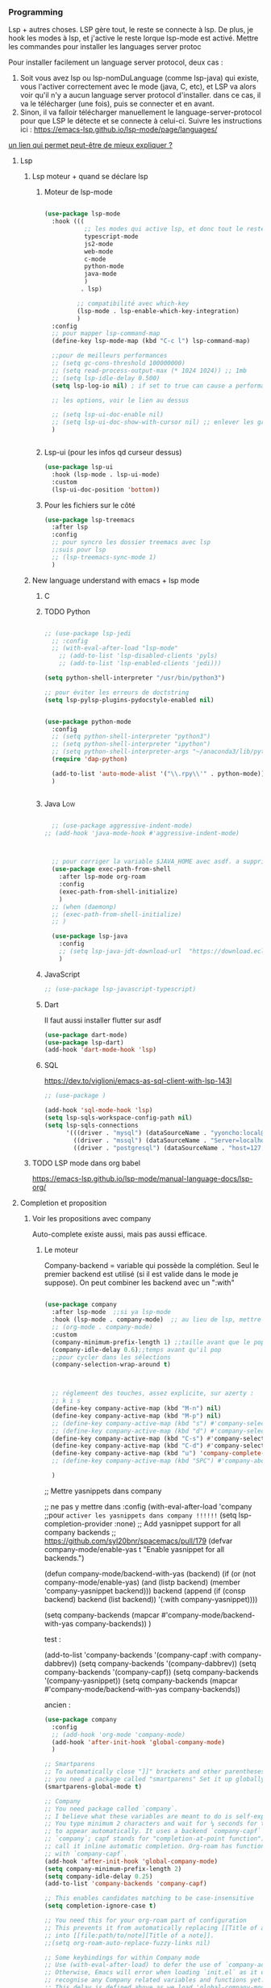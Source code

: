 

*** Programming 
Lsp + autres choses. LSP gère tout, le reste se connecte à lsp. De plus, je hook les modes à lsp, et j'active le reste lorque lsp-mode est activé. Mettre les commandes pour installer les languages server protoc

Pour installer facilement un language server protocol, deux cas :
1. Soit vous avez lsp ou lsp-nomDuLanguage (comme lsp-java) qui existe, vous l'activer correctement avec le mode (java, C, etc), et LSP va alors voir qu'il n'y a aucun language server protocol d'installer.
   dans ce cas, il va le télécharger (une fois), puis se connecter et en avant.
2. Sinon, il va falloir télécharger manuellement le language-server-protocol pour que LSP le détecte et se connecte à celui-ci. Suivre les instructions ici :
   https://emacs-lsp.github.io/lsp-mode/page/languages/

[[https://www.mortens.dev/blog/emacs-and-the-language-server-protocol/index.html][un lien qui permet peut-être de mieux expliquer ?]]
   
**** Lsp 
***** Lsp moteur + quand se déclare lsp
****** Moteur de lsp-mode
#+begin_src emacs-lisp

  (use-package lsp-mode
    :hook (((
             ;; les modes qui active lsp, et donc tout le reste
             typescript-mode
             js2-mode
             web-mode
             c-mode
             python-mode
             java-mode
             )
            . lsp)

           ;; compatibilité avec which-key
           (lsp-mode . lsp-enable-which-key-integration)
           )
    :config
    ;; pour mapper lsp-command-map
    (define-key lsp-mode-map (kbd "C-c l") lsp-command-map)

    ;;pour de meilleurs performances
    ;; (setq gc-cons-threshold 100000000)
    ;; (setq read-process-output-max (* 1024 1024)) ;; 1mb
    ;; (setq lsp-idle-delay 0.500)
    (setq lsp-log-io nil) ; if set to true can cause a performance hit

    ;; les options, voir le lien au dessus

    ;; (setq lsp-ui-doc-enable nil)
    ;; (setq lsp-ui-doc-show-with-cursor nil) ;; enlever les gros pavés qui se mettent à chaque fois
    )


#+end_src
****** Lsp-ui (pour les infos qd curseur dessus)
#+begin_src emacs-lisp
  (use-package lsp-ui
    :hook (lsp-mode . lsp-ui-mode)
    :custom
    (lsp-ui-doc-position 'bottom))
#+end_src
****** Pour les fichiers sur le côté
#+begin_src emacs-lisp
  (use-package lsp-treemacs
    :after lsp
    :config
    ;; pour syncro les dossier treemacs avec lsp
    ;;suis pour lsp
    ;; (lsp-treemacs-sync-mode 1)	 
    )
#+end_src

***** New language understand with emacs + lsp mode
****** C
****** TODO Python

#+begin_src emacs-lisp

  ;; (use-package lsp-jedi
    ;; :config
    ;; (with-eval-after-load "lsp-mode"
      ;; (add-to-list 'lsp-disabled-clients 'pyls)
      ;; (add-to-list 'lsp-enabled-clients 'jedi)))

  (setq python-shell-interpreter "/usr/bin/python3")

  ;; pour éviter les erreurs de doctstring	
  (setq lsp-pylsp-plugins-pydocstyle-enabled nil)

#+end_src

#+begin_src emacs-lisp :tangle no

  (use-package python-mode
    :config
    ;; (setq python-shell-interpreter "python3")
    ;; (setq python-shell-interpreter "ipython")
    ;; (setq python-shell-interpreter-args "~/anaconda3/lib/python3.8/site-packages/bokeh/_testing/plugins/ipython.py") 
    (require 'dap-python)

    (add-to-list 'auto-mode-alist '("\\.rpy\\'" . python-mode))
    )


#+end_src
****** Java                                                        :Low:

#+begin_src emacs-lisp

    ;; (use-package aggressive-indent-mode)
  ;; (add-hook 'java-mode-hook #'aggressive-indent-mode)



    ;; pour corriger la variable $JAVA_HOME avec asdf. a supprimer ?
    (use-package exec-path-from-shell
      :after lsp-mode org-roam
      :config
      (exec-path-from-shell-initialize)
      )
    ;; (when (daemonp)
    ;; (exec-path-from-shell-initialize)
    ;; )

    (use-package lsp-java
      :config
      ;; (setq lsp-java-jdt-download-url  "https://download.eclipse.org/jdtls/milestones/0.57.0/jdt-language-server-0.57.0-202006172108.tar.gz")
      )
#+end_src

****** JavaScript

#+begin_src emacs-lisp
  ;; (use-package lsp-javascript-typescript)
#+end_src

****** Dart

Il faut aussi installer flutter sur asdf

#+begin_src emacs-lisp :tangle no
(use-package dart-mode)
(use-package lsp-dart)
(add-hook 'dart-mode-hook 'lsp)
#+end_src

****** SQL

https://dev.to/viglioni/emacs-as-sql-client-with-lsp-143l

#+begin_src emacs-lisp
  ;; (use-package )

  (add-hook 'sql-mode-hook 'lsp)
  (setq lsp-sqls-workspace-config-path nil)
  (setq lsp-sqls-connections
        '(((driver . "mysql") (dataSourceName . "yyoncho:local@tcp(localhost:3306)/foo"))
          ((driver . "mssql") (dataSourceName . "Server=localhost;Database=sammy;User Id=yyoncho;Password=hunter2;"))
          ((driver . "postgresql") (dataSourceName . "host=127.0.0.1 port=5432 user=yyoncho password=local dbname=sammy sslmode=disable"))))
#+end_src

***** TODO LSP mode dans org babel 
:LOGBOOK:
- State "TODO"       from              [2023-03-05 Sun 18:13]
:END:

https://emacs-lsp.github.io/lsp-mode/manual-language-docs/lsp-org/

**** Completion et proposition
***** Voir les propositions avec company

Auto-complete existe aussi, mais pas aussi efficace.
****** Le moteur

Company-backend = variable qui possède la complétion. Seul le premier backend est utilisé (si il est valide dans le mode je suppose). On peut combiner les backend avec un ":with"

#+begin_src emacs-lisp

  (use-package company
    :after lsp-mode  ;;si ya lsp-mode
    :hook (lsp-mode . company-mode)  ;; au lieu de lsp, mettre c-mode, python mode etc
    ;; (org-mode . company-mode)
    :custom
    (company-minimum-prefix-length 1) ;;taille avant que le popup arrive
    (company-idle-delay 0.6);;temps avant qu'il pop
    ;;pour cycler dans les sélections
    (company-selection-wrap-around t)



    ;; réglemeent des touches, assez explicite, sur azerty :
    ;; k i s 
    (define-key company-active-map (kbd "M-n") nil)
    (define-key company-active-map (kbd "M-p") nil)
    ;; (define-key company-active-map (kbd "s") #'company-select-next)
    ;; (define-key company-active-map (kbd "d") #'company-select-previous)
    (define-key company-active-map (kbd "C-s") #'company-select-next)
    (define-key company-active-map (kbd "C-d") #'company-select-previous)
    (define-key company-active-map (kbd "u") 'company-complete-selection)
    ;; (define-key company-active-map (kbd "SPC") #'company-abort)

    )

#+end_src


  ;; Mettre yasnippets dans company

  ;; ne pas y mettre dans :config
    (with-eval-after-load 'company
      ;;pour =activer les yasnippets dans company !!!!!!=
      (setq lsp-completion-provider :none)
      ;; Add yasnippet support for all company backends
      ;; https://github.com/syl20bnr/spacemacs/pull/179
      (defvar company-mode/enable-yas t
        "Enable yasnippet for all backends.")

      (defun company-mode/backend-with-yas (backend)
        (if (or (not company-mode/enable-yas) (and (listp backend) (member 'company-yasnippet backend)))
            backend
          (append (if (consp backend) backend (list backend))
                  '(:with company-yasnippet))))

      (setq company-backends (mapcar #'company-mode/backend-with-yas company-backends))       
      )


test : 


(add-to-list 'company-backends '(company-capf :with company-dabbrev))
(setq company-backends '(company-dabbrev))
(setq company-backends '(company-capf))
(setq company-backends '(company-yasnippet))
(setq company-backends (mapcar #'company-mode/backend-with-yas company-backends))

ancien : 

#+begin_src emacs-lisp :tangle no
  (use-package company
    :config
    ;; (add-hook 'org-mode 'company-mode)
    (add-hook 'after-init-hook 'global-company-mode)
    )

  ;; Smartparens
  ;; To automatically close "]]" brackets and other parentheses,
  ;; you need a package called "smartparens" Set it up globally.
  (smartparens-global-mode t)

  ;; Company
  ;; You need package called `company`.
  ;; I believe what these variables are meant to do is self-explanatory.
  ;; You type minimum 2 characters and wait for ¼ seconds for the candidates
  ;; to appear automatically. It uses a backend `company-capf` (part of
  ;; `company`; capf stands for "completion-at-point function"). I would
  ;; call it inline automatic completion. Org-roam has functions to work
  ;; with `company-capf`.
  (add-hook 'after-init-hook 'global-company-mode)
  (setq company-minimum-prefix-length 2)
  (setq company-idle-delay 0.25)
  (add-to-list 'company-backends 'company-capf)

  ;; This enables candidates matching to be case-insensitive
  (setq completion-ignore-case t)

  ;; You need this for your org-roam part of configuration
  ;; This prevents it from automatically replacing [[Title of a note]]
  ;; into [[file:path/to/note][Title of a note]].
  ;;(setq org-roam-auto-replace-fuzzy-links nil)

  ;; Some keybindings for within Company mode
  ;; Use (with-eval-after-load) to defer the use of `company-active-map`.
  ;; Otherwise, Emacs will error when loading `init.el` as it does not
  ;; recognise any Company related variables and functions yet.
  ;; This delay is defined above as we load 'global-company-mode' with
  ;; `after-init-hook`.
  (with-eval-after-load 'company
    (define-key company-active-map (kbd "C-n") #'company-select-next)
    (define-key company-active-map (kbd "C-p") #'company-select-previous))

  (tool-bar-mode)

#+end_src

****** Pour l'esthétique de l'affichage

#+begin_src emacs-lisp
    (use-package company-box
      :after company ;;logique
      :hook (company-mode . company-box-mode) ;;logique également
      )
#+end_src

****** TODO Test : company avec la fréquence des mots

Ne marche pas super bien. en plus pythons 3 prend full mémoire après...

#+begin_src emacs-lisp :tangle no
  (use-package company-wordfreq
    :straight '(company-wordfreq :type git :host github :repo "johannes-mueller/company-wordfreq.el")
    :config
    (add-hook 'text-mode-hook (lambda ()
  (setq ispell-local-dictionary "francais")
                                (setq-local company-backends '(company-wordfreq))
                                (setq-local company-transformers nil))))
#+end_src


***** Candidats intelligent, se base sur la fréquence d'apparition

#+begin_src emacs-lisp

  (use-package company-prescient
    :after company
    :config
    (company-prescient-mode 1)
    ;; Remember candidate frequencies across sessions
    (prescient-persist-mode 1)
    )

#+end_src
***** Expand des choses préfaites

#+begin_src emacs-lisp

  (use-package yasnippet
    ;; si on veux les yas que en prog mode, décocher ça et cocher yas global mode
    ;; :hook (prog-mode . yas-minor-mode)
    :config
    (yas-reload-all)
    (yas-global-mode 1)
    (setq yas-triggers-in-field t) ;;appeler des snippets dans des snippets

    (define-key yas-minor-mode-map (kbd "<tab>") nil)
    (define-key yas-minor-mode-map (kbd "TAB") nil)
    (define-key yas-minor-mode-map (kbd "<C-tab>") 'yas-expand)
    )

  (use-package yasnippet-snippets ;; un pack de snippets
    :diminish)

#+end_src


**** Gestion de projet
#+begin_src emacs-lisp 
  (use-package projectile
    :config
    ;; (projectile-global-mode)
    ;;(setq projectile-completion-system 'ivy)
    )
#+end_src
**** Language without lsp
***** Elisp
****** Pour afficher joliment un

****** Pour ne pas voir des vieux saut de page mais de jolie lignes

#+begin_src emacs-lisp

(use-package page-break-lines
  :hook ((emacs-lisp-mode . page-break-lines-mode)))

#+end_src

****** Pour avoir des couleurs en fonction de la profondeur

#+begin_src emacs-lisp
  (use-package prism
    :config

    ;; (setq prism-parens t) ;; color les parenthèses. Couleurs pas assez "forte"

    (defun cp/prism-set-colors ()
      (interactive)
      "DOCSTRING"
      (prism-set-colors :num 16
        :desaturations (cl-loop for i from 0 below 16
                                collect (* i 2.5))
        :lightens (cl-loop for i from 0 below 16
                           collect (* i 2.5))
        :colors (list  "OrangeRed3" "sandy brown" "dodgerblue")

        :comments-fn
        (lambda (color)
          (prism-blend color
                       (face-attribute 'font-lock-comment-face :foreground) 0.25))

        :strings-fn
        (lambda (color)
          (prism-blend color "white" 0.5))))

    (add-hook 'prism-mode-hook 'cp/prism-set-colors)
    )
#+end_src

****** Couleur parenthèse

#+begin_src emacs-lisp 
    (use-package rainbow-delimiters
    :config
    (add-hook 'emacs-lisp-mode-hook 'rainbow-delimiters-mode)
    (add-hook 'scheme-mode-hook 'rainbow-delimiters-mode))
#+end_src

****** xah fly elisp mode (mettre en dernier pour que les hook s'active lol, moyen de copier des hook d'un mode à l'autre ?)  
:LOGBOOK:
- State "DONE"       from "TODO"       [2022-10-02 Sun 22:37]
:END:

Documentation : 
http://ergoemacs.org/emacs/xah-elisp-mode.html

Liste des abbrev : M-x list-abbrevs


#+begin_src emacs-lisp
  ;; variable pour mettre mon mode elisp. ici, ce sera xah-elisp-mode. Si jamais
  ;; un jour je veux le changer, ce sera fait en une variable
  (setq cp/emacs-lisp-mode "xah-elisp-mode")
#+end_src

#+begin_src emacs-lisp 
  (use-package xah-elisp-mode

    :config
    ;; activer xah-elisp-mode à la place de emacs-lisp-mode. fait par défaut

    ;; copie hook of emacs-lisp-mode
    (dolist (hook emacs-lisp-mode-hook)
      (unless (string-equal hook "xah-elisp-mode")
        (add-hook 'xah-elisp-mode-hook hook)))

    ;; àjouter le correcteur de flycheck à xah-elisp-mode
    (flycheck-add-mode 'emacs-lisp 'xah-elisp-mode)

    (add-hook 'xah-elisp-mode-hook 'company-mode)
    (add-hook 'xah-elisp-mode-hook 'prism-mode)

    ;; (setq ido-enable-flex-matching t) ;; activer la recherche de mots avec le fuzzy search, désactiver car usage de vertico

    ;;

    )

#+end_src

***** TODO  Processing 3 (cours)

#+begin_src emacs-lisp :tangle no
  
  (use-package processing-mode)
  (add-to-list 'auto-mode-alist '("\\.pde\\'" . processing-mode))

  
  (setq processing-location "~/Téléchargements/processing-3.5.4/processing-java")
  
#+end_src


***** Scheme

#+begin_src elisp



#+end_src

Config du prof : 

#+begin_src elisp :tangle no 

;;;;(require "quack.el")
(require 'quack)
(custom-set-variables
  ;; custom-set-variables was added by Custom.
  ;; If you edit it by hand, you could mess it up, so be careful.
  ;; Your init file should contain only one such instance.
  ;; If there is more than one, they won't work right.
 '(case-fold-search t)
 '(current-language-environment "UTF-8")
 '(default-input-method "rfc1345")
 '(inhibit-startup-screen t)
 '(show-paren-delay 0)
 '(show-paren-mode t)
 '(show-paren-style (quote expression))
 '(transient-mark-mode t)
 '(auto-compression-mode t nil (jka-compr))
 '(case-fold-search t)
 '(current-language-environment "UTF-8")
 '(default-input-method "rfc1345")
 '(global-font-lock-mode t nil (font-lock))

 '(quack-browse-url-browser-function (quote browse-url-mozilla))
 '(quack-default-program "mit-scheme")
;; '(quack-fontify-style (quote emacs))
;; '(quack-newline-behavior (quote indent-newline-indent))
;; '(quack-pretty-lambda-p nil)
 '(quack-smart-open-paren-p t)
 '(quack-switch-to-scheme-method (quote own-frame))
 '(diff-switches "-u")
 '(inhibit-startup-screen t)
)
(custom-set-faces
  ;; custom-set-faces was added by Custom.
  ;; If you edit it by hand, you could mess it up, so be careful.
  ;; Your init file should contain only one such instance.
  ;; If there is more than one, they won't work right.
 )

#+end_src

